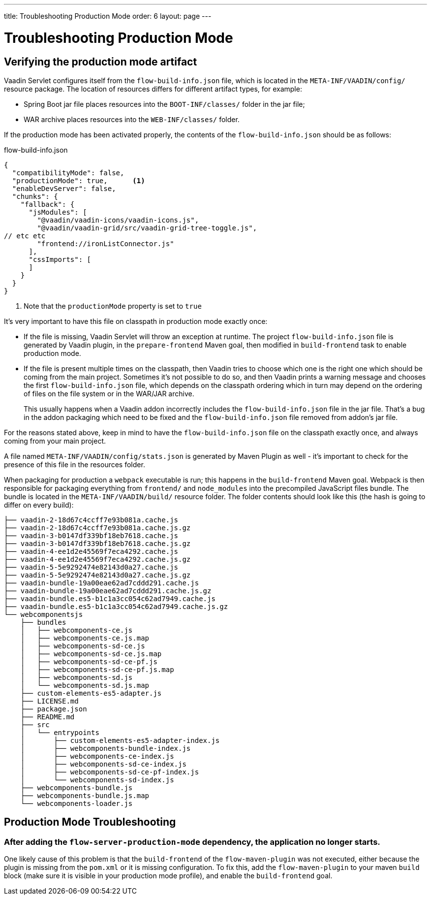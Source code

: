 ---
title: Troubleshooting Production Mode
order: 6
layout: page
---

ifdef::env-github[:outfilesuffix: .asciidoc]

= Troubleshooting Production Mode

== Verifying the production mode artifact

Vaadin Servlet configures itself from the `flow-build-info.json` file, which is located in the `META-INF/VAADIN/config/` resource package.
The location of resources differs for different artifact types, for example:

* Spring Boot jar file places resources into the `BOOT-INF/classes/` folder in the jar file;
* WAR archive places resources into the `WEB-INF/classes/` folder.

If the production mode has been activated properly, the contents of the `flow-build-info.json` should be as follows:

.flow-build-info.json
[source, json]
----
{
  "compatibilityMode": false,
  "productionMode": true,      <1>
  "enableDevServer": false,
  "chunks": {
    "fallback": {
      "jsModules": [
        "@vaadin/vaadin-icons/vaadin-icons.js",
        "@vaadin/vaadin-grid/src/vaadin-grid-tree-toggle.js",
// etc etc
        "frontend://ironListConnector.js"
      ],
      "cssImports": [
      ]
    }
  }
}
----

<1> Note that the `productionMode` property is set to `true`

It's very important to have this file on classpath in production mode exactly once:

* If the file is missing, Vaadin Servlet will throw an exception at runtime.
The project `flow-build-info.json` file is generated by Vaadin plugin, in the `prepare-frontend` Maven goal,
then modified in `build-frontend` task to enable production mode.

* If the file is present multiple times on the classpath,
then Vaadin tries to choose which one is the right one which should be coming
from the main project. Sometimes it's not possible to do so, and then Vaadin
prints a warning message and chooses the first `flow-build-info.json` file,
which depends on the classpath ordering which in turn may depend on the ordering
of files on the file system or in the WAR/JAR archive.
+
This usually happens when a Vaadin addon
incorrectly includes the `flow-build-info.json` file in the jar file.
That's a bug in the addon packaging which need to be fixed and the
`flow-build-info.json` file removed from addon's jar file.

For the reasons stated above, keep in mind to have the `flow-build-info.json` file on the classpath exactly once,
and always coming from your main project.

A file named `META-INF/VAADIN/config/stats.json` is generated by Maven Plugin as
well - it's important to check for the presence of this file in the resources folder.

When packaging for production a `webpack` executable
is run; this happens in the `build-frontend` Maven goal.
Webpack is then responsible for packaging everything from `frontend/` and `node_modules` into
the precompiled JavaScript files bundle.
The bundle is located in the `META-INF/VAADIN/build/` resource folder.
The folder contents should look like this (the hash is going to differ on every build):

----
├── vaadin-2-18d67c4ccff7e93b081a.cache.js
├── vaadin-2-18d67c4ccff7e93b081a.cache.js.gz
├── vaadin-3-b0147df339bf18eb7618.cache.js
├── vaadin-3-b0147df339bf18eb7618.cache.js.gz
├── vaadin-4-ee1d2e45569f7eca4292.cache.js
├── vaadin-4-ee1d2e45569f7eca4292.cache.js.gz
├── vaadin-5-5e9292474e82143d0a27.cache.js
├── vaadin-5-5e9292474e82143d0a27.cache.js.gz
├── vaadin-bundle-19a00eae62ad7cddd291.cache.js
├── vaadin-bundle-19a00eae62ad7cddd291.cache.js.gz
├── vaadin-bundle.es5-b1c1a3cc054c62ad7949.cache.js
├── vaadin-bundle.es5-b1c1a3cc054c62ad7949.cache.js.gz
└── webcomponentsjs
    ├── bundles
    │   ├── webcomponents-ce.js
    │   ├── webcomponents-ce.js.map
    │   ├── webcomponents-sd-ce.js
    │   ├── webcomponents-sd-ce.js.map
    │   ├── webcomponents-sd-ce-pf.js
    │   ├── webcomponents-sd-ce-pf.js.map
    │   ├── webcomponents-sd.js
    │   └── webcomponents-sd.js.map
    ├── custom-elements-es5-adapter.js
    ├── LICENSE.md
    ├── package.json
    ├── README.md
    ├── src
    │   └── entrypoints
    │       ├── custom-elements-es5-adapter-index.js
    │       ├── webcomponents-bundle-index.js
    │       ├── webcomponents-ce-index.js
    │       ├── webcomponents-sd-ce-index.js
    │       ├── webcomponents-sd-ce-pf-index.js
    │       └── webcomponents-sd-index.js
    ├── webcomponents-bundle.js
    ├── webcomponents-bundle.js.map
    └── webcomponents-loader.js
----

== Production Mode Troubleshooting

===  After adding the `flow-server-production-mode` dependency, the application no longer starts.
One likely cause of this problem is that the `build-frontend` of the `flow-maven-plugin` was not executed, either because the plugin is missing from the `pom.xml` or it is missing configuration.
To fix this, add the `flow-maven-plugin` to your maven `build` block (make sure it is visible in your production mode profile), and enable the `build-frontend` goal.
